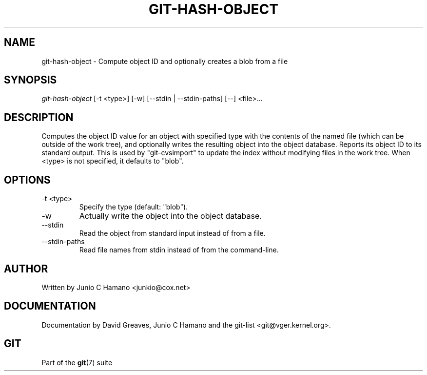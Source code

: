 .\" ** You probably do not want to edit this file directly **
.\" It was generated using the DocBook XSL Stylesheets (version 1.69.1).
.\" Instead of manually editing it, you probably should edit the DocBook XML
.\" source for it and then use the DocBook XSL Stylesheets to regenerate it.
.TH "GIT\-HASH\-OBJECT" "1" "06/01/2008" "Git 1.5.6.rc0.52.g58124" "Git Manual"
.\" disable hyphenation
.nh
.\" disable justification (adjust text to left margin only)
.ad l
.SH "NAME"
git\-hash\-object \- Compute object ID and optionally creates a blob from a file
.SH "SYNOPSIS"
\fIgit\-hash\-object\fR [\-t <type>] [\-w] [\-\-stdin | \-\-stdin\-paths] [\-\-] <file>\&...
.SH "DESCRIPTION"
Computes the object ID value for an object with specified type with the contents of the named file (which can be outside of the work tree), and optionally writes the resulting object into the object database. Reports its object ID to its standard output. This is used by "git\-cvsimport" to update the index without modifying files in the work tree. When <type> is not specified, it defaults to "blob".
.SH "OPTIONS"
.TP
\-t <type>
Specify the type (default: "blob").
.TP
\-w
Actually write the object into the object database.
.TP
\-\-stdin
Read the object from standard input instead of from a file.
.TP
\-\-stdin\-paths
Read file names from stdin instead of from the command\-line.
.SH "AUTHOR"
Written by Junio C Hamano <junkio@cox.net>
.SH "DOCUMENTATION"
Documentation by David Greaves, Junio C Hamano and the git\-list <git@vger.kernel.org>.
.SH "GIT"
Part of the \fBgit\fR(7) suite

